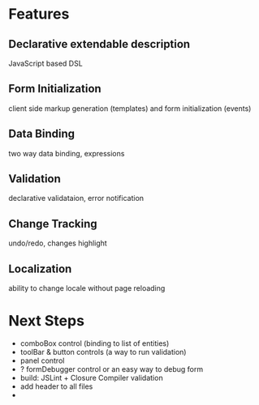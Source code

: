 # formEngine.js Project

* Features

** Declarative extendable description
   JavaScript based DSL

** Form Initialization
   client side markup generation (templates) and form initialization (events)

** Data Binding
   two way data binding, expressions

** Validation
   declarative validataion, error notification

** Change Tracking
   undo/redo, changes highlight

** Localization
   ability to change locale without page reloading


* Next Steps

  - comboBox control (binding to list of entities)
  - toolBar & button controls (a way to run validation)
  - panel control
  - ? formDebugger control or an easy way to debug form
  - build: JSLint + Closure Compiler validation
  - add header to all files
  - 
